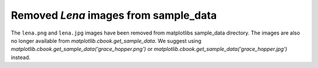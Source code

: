 Removed `Lena` images from sample_data
``````````````````````````````````````

The ``lena.png`` and ``lena.jpg`` images have been removed from
matplotlibs sample_data directory. The images are also no longer
available from `matplotlib.cbook.get_sample_data`. We suggest using
`matplotlib.cbook.get_sample_data('grace_hopper.png')` or
`matplotlib.cbook.get_sample_data('grace_hopper.jpg')` instead.
